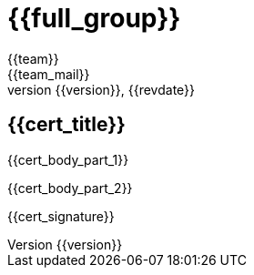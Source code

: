 = {{full_group}}
:lang:		{{lang}}
:author:	{{team}}
:email:		{{team_mail}}
:date: 	    {{report_date}}
:language:	python
:revnumber:	{{version}}
:revdate:	{{revdate}}
:revmark:	Versión inicial

== {{cert_title}}

{{cert_body_part_1}}

//Table goes here

{{cert_body_part_2}}

// Signature and logo here
{{cert_signature}}

